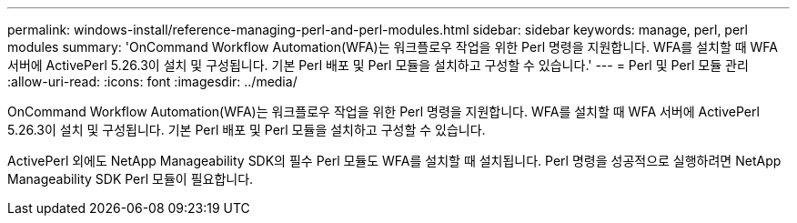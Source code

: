 ---
permalink: windows-install/reference-managing-perl-and-perl-modules.html 
sidebar: sidebar 
keywords: manage, perl, perl modules 
summary: 'OnCommand Workflow Automation(WFA)는 워크플로우 작업을 위한 Perl 명령을 지원합니다. WFA를 설치할 때 WFA 서버에 ActivePerl 5.26.3이 설치 및 구성됩니다. 기본 Perl 배포 및 Perl 모듈을 설치하고 구성할 수 있습니다.' 
---
= Perl 및 Perl 모듈 관리
:allow-uri-read: 
:icons: font
:imagesdir: ../media/


[role="lead"]
OnCommand Workflow Automation(WFA)는 워크플로우 작업을 위한 Perl 명령을 지원합니다. WFA를 설치할 때 WFA 서버에 ActivePerl 5.26.3이 설치 및 구성됩니다. 기본 Perl 배포 및 Perl 모듈을 설치하고 구성할 수 있습니다.

ActivePerl 외에도 NetApp Manageability SDK의 필수 Perl 모듈도 WFA를 설치할 때 설치됩니다. Perl 명령을 성공적으로 실행하려면 NetApp Manageability SDK Perl 모듈이 필요합니다.
